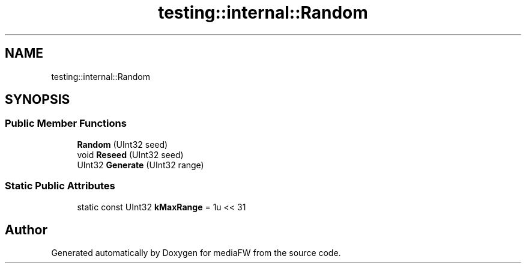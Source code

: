 .TH "testing::internal::Random" 3 "Mon Oct 15 2018" "mediaFW" \" -*- nroff -*-
.ad l
.nh
.SH NAME
testing::internal::Random
.SH SYNOPSIS
.br
.PP
.SS "Public Member Functions"

.in +1c
.ti -1c
.RI "\fBRandom\fP (UInt32 seed)"
.br
.ti -1c
.RI "void \fBReseed\fP (UInt32 seed)"
.br
.ti -1c
.RI "UInt32 \fBGenerate\fP (UInt32 range)"
.br
.in -1c
.SS "Static Public Attributes"

.in +1c
.ti -1c
.RI "static const UInt32 \fBkMaxRange\fP = 1u << 31"
.br
.in -1c

.SH "Author"
.PP 
Generated automatically by Doxygen for mediaFW from the source code\&.
